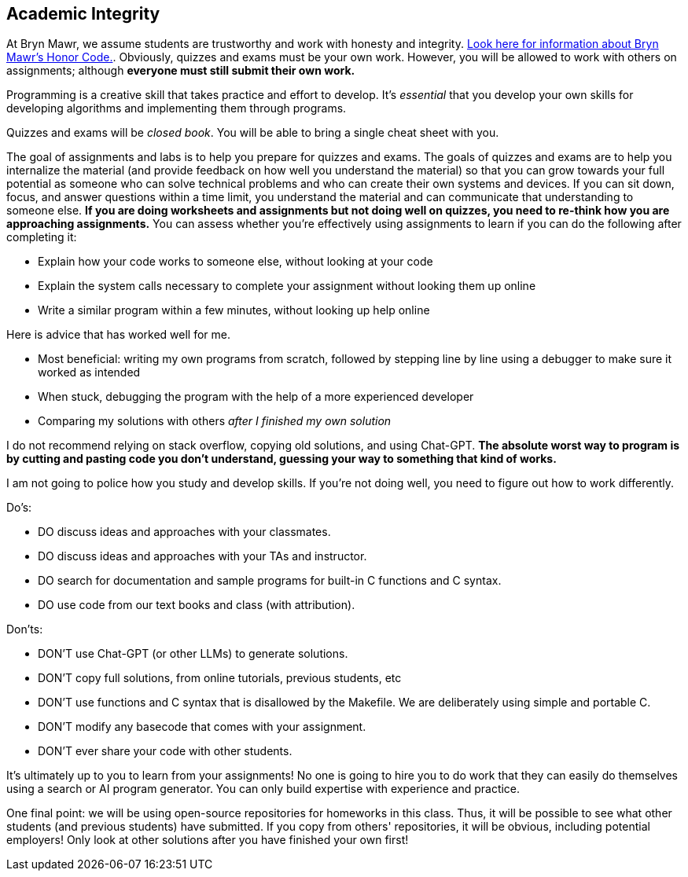 == Academic Integrity

At Bryn Mawr, we assume students are trustworthy and work with honesty and
integrity.
link:https://www.brynmawr.edu/deans/academic-and-community-integrity[Look here
for information about Bryn Mawr's Honor Code.]. Obviously, quizzes and exams must 
be your own work. However, you will be allowed to work with others on assignments; 
although *everyone must still submit their own work.* 

Programming is a creative skill that takes practice and effort to develop.  It's
_essential_ that you develop your own skills for developing algorithms and
implementing them through programs. 

Quizzes and exams will be _closed book_. You will be able to bring a 
single cheat sheet with you. 

The goal of assignments and labs is to help you prepare for quizzes and exams.
The goals of quizzes and exams are to help you internalize the material (and
provide feedback on how well you understand the material) so that you can grow
towards your full potential as someone who can solve technical problems and who
can create their own systems and devices.  If you can sit down, focus, and
answer questions within a time limit, you understand the material and can
communicate that understanding to someone else. 
*If you are doing worksheets and assignments but not doing well on quizzes, 
you need to re-think how you are approaching assignments.* You can assess
whether you're  effectively using assignments to learn if you can do the
following after completing it:

* Explain how your code works to someone else, without looking at your code
* Explain the system calls necessary to complete your assignment without looking them up online
* Write a similar program within a few minutes, without looking up help online

Here is advice that has worked well for me. 

* Most beneficial: writing my own programs from scratch, followed by stepping line by line using a debugger to make sure it worked as intended
* When stuck, debugging the program with the help of a more experienced developer
* Comparing my solutions with others _after I finished my own solution_

I do not recommend relying on stack overflow, copying old solutions, and using Chat-GPT. 
*The absolute worst way to program is by cutting and pasting code you don't understand, guessing your 
way to something that kind of works.* 

I am not going to police how you study and develop skills.  If you're not doing
well, you need to figure out how to work differently. 

Do's: 

* DO discuss ideas and approaches with your classmates.
* DO discuss ideas and approaches with your TAs and instructor.
* DO search for documentation and sample programs for built-in C functions and C syntax.
* DO use code from our text books and class (with attribution).

Don'ts:

* DON'T use Chat-GPT (or other LLMs) to generate solutions.
* DON'T copy full solutions, from online tutorials, previous students, etc
* DON'T use functions and C syntax that is disallowed by the Makefile. We are deliberately using simple and portable C.
* DON'T modify any basecode that comes with your assignment. 
* DON'T ever share your code with other students.

It's ultimately up to you to learn from your assignments! No one is
going to hire you to do work that they can easily do themselves using a search
or AI program generator. You can only build expertise with experience and practice.

One final point: we will be using open-source repositories for homeworks in this
class.  Thus, it will be possible to see what other students (and previous
students) have submitted.  If you copy from others' repositories, it will be
obvious, including potential employers! Only look at other solutions after you
have finished your own first!
